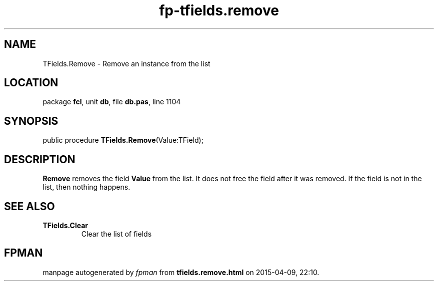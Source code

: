 .\" file autogenerated by fpman
.TH "fp-tfields.remove" 3 "2014-03-14" "fpman" "Free Pascal Programmer's Manual"
.SH NAME
TFields.Remove - Remove an instance from the list
.SH LOCATION
package \fBfcl\fR, unit \fBdb\fR, file \fBdb.pas\fR, line 1104
.SH SYNOPSIS
public procedure \fBTFields.Remove\fR(Value:TField);
.SH DESCRIPTION
\fBRemove\fR removes the field \fBValue\fR from the list. It does not free the field after it was removed. If the field is not in the list, then nothing happens.


.SH SEE ALSO
.TP
.B TFields.Clear
Clear the list of fields

.SH FPMAN
manpage autogenerated by \fIfpman\fR from \fBtfields.remove.html\fR on 2015-04-09, 22:10.

